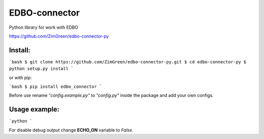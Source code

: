 EDBO-connector
==============

Python library for work with EDBO

https://github.com/ZimGreen/edbo-connector-py

Install:
--------

```bash
$ git clone https://github.com/ZimGreen/edbo-connector-py.git
$ cd edbo-connector-py
$ python setup.py install
```

or with pip:

```bash
$ pip install edbo_connector
```

Before use rename `"config.example.py"` to `"config.py"` inside the package
and add your own configs.

Usage example:
--------------

```python
```

For disable debug output change **ECHO_ON** variable to *False*.